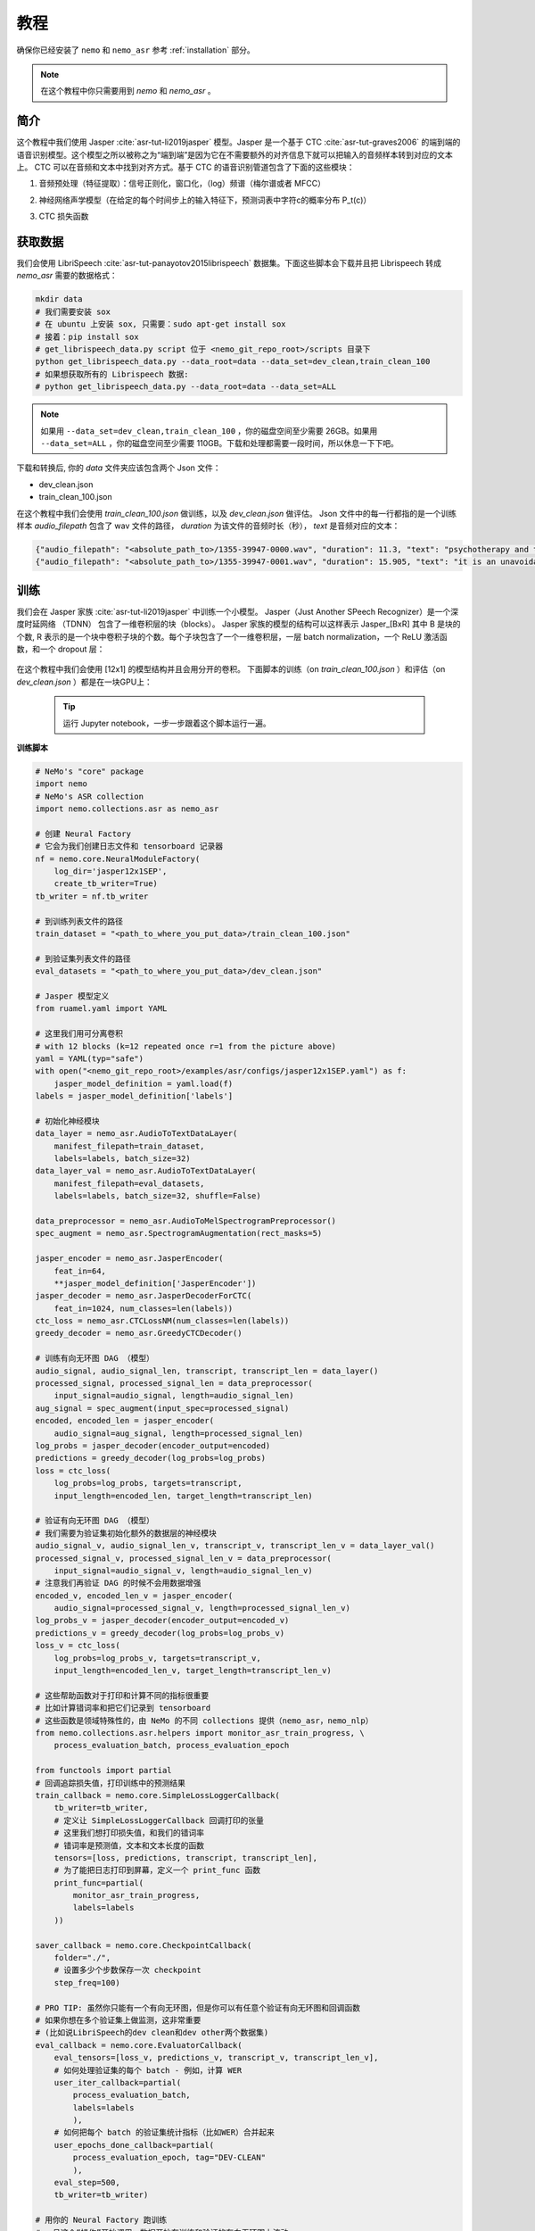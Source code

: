 教程
========

确保你已经安装了 ``nemo`` 和 ``nemo_asr``
参考 :ref:`installation` 部分。

.. note::
    在这个教程中你只需要用到 `nemo` 和 `nemo_asr` 。

简介
-------------
这个教程中我们使用 Jasper :cite:`asr-tut-li2019jasper` 模型。Jasper 是一个基于 CTC :cite:`asr-tut-graves2006` 的端到端的语音识别模型。这个模型之所以被称之为“端到端”是因为它在不需要额外的对齐信息下就可以把输入的音频样本转到对应的文本上。
CTC 可以在音频和文本中找到对齐方式。基于 CTC 的语音识别管道包含了下面的这些模块：

1. 音频预处理（特征提取）：信号正则化，窗口化，（log）频谱（梅尔谱或者 MFCC）
2. 神经网络声学模型（在给定的每个时间步上的输入特征下，预测词表中字符c的概率分布 P_t(c)）
3. CTC 损失函数

    .. image:: ctc_asr.png
        :align: center
        :alt: CTC-based ASR

获取数据
--------
我们会使用 LibriSpeech :cite:`asr-tut-panayotov2015librispeech` 数据集。下面这些脚本会下载并且把 Librispeech 转成 `nemo_asr` 需要的数据格式：

.. code-block:: bash

    mkdir data
    # 我们需要安装 sox
    # 在 ubuntu 上安装 sox, 只需要：sudo apt-get install sox
    # 接着：pip install sox
    # get_librispeech_data.py script 位于 <nemo_git_repo_root>/scripts 目录下
    python get_librispeech_data.py --data_root=data --data_set=dev_clean,train_clean_100
    # 如果想获取所有的 Librispeech 数据:
    # python get_librispeech_data.py --data_root=data --data_set=ALL

.. note::
    如果用 ``--data_set=dev_clean,train_clean_100`` ，你的磁盘空间至少需要 26GB。如果用 ``--data_set=ALL`` ，你的磁盘空间至少需要 110GB。下载和处理都需要一段时间，所以休息一下下吧。


下载和转换后, 你的 `data` 文件夹应该包含两个 Json 文件：

* dev_clean.json
* train_clean_100.json

在这个教程中我们会使用 `train_clean_100.json` 做训练，以及 `dev_clean.json` 做评估。
Json 文件中的每一行都指的是一个训练样本 `audio_filepath` 包含了 wav 文件的路径， `duration` 为该文件的音频时长（秒）， `text` 是音频对应的文本：

.. code-block:: json

    {"audio_filepath": "<absolute_path_to>/1355-39947-0000.wav", "duration": 11.3, "text": "psychotherapy and the community both the physician and the patient find their place in the community the life interests of which are superior to the interests of the individual"}
    {"audio_filepath": "<absolute_path_to>/1355-39947-0001.wav", "duration": 15.905, "text": "it is an unavoidable question how far from the higher point of view of the social mind the psychotherapeutic efforts should be encouraged or suppressed are there any conditions which suggest suspicion of or direct opposition to such curative work"}


训练
----

我们会在 Jasper 家族 :cite:`asr-tut-li2019jasper` 中训练一个小模型。
Jasper（Just Another SPeech Recognizer）是一个深度时延网络 （TDNN） 包含了一维卷积层的块（blocks）。
Jasper 家族的模型的结构可以这样表示 Jasper_[BxR] 其中 B 是块的个数, R 表示的是一个块中卷积子块的个数。每个子块包含了一个一维卷积层，一层 batch normalization，一个 ReLU 激活函数，和一个 dropout 层：

    .. image:: jasper.png
        :align: center
        :alt: japer model

在这个教程中我们会使用 [12x1] 的模型结构并且会用分开的卷积。
下面脚本的训练（on `train_clean_100.json` ）和评估（on `dev_clean.json` ）都是在一块GPU上：

    .. tip::
        运行 Jupyter notebook，一步一步跟着这个脚本运行一遍。


**训练脚本**

.. code-block:: python

    # NeMo's "core" package
    import nemo
    # NeMo's ASR collection
    import nemo.collections.asr as nemo_asr

    # 创建 Neural Factory
    # 它会为我们创建日志文件和 tensorboard 记录器
    nf = nemo.core.NeuralModuleFactory(
        log_dir='jasper12x1SEP',
        create_tb_writer=True)
    tb_writer = nf.tb_writer

    # 到训练列表文件的路径
    train_dataset = "<path_to_where_you_put_data>/train_clean_100.json"

    # 到验证集列表文件的路径
    eval_datasets = "<path_to_where_you_put_data>/dev_clean.json"

    # Jasper 模型定义
    from ruamel.yaml import YAML

    # 这里我们用可分离卷积
    # with 12 blocks (k=12 repeated once r=1 from the picture above)
    yaml = YAML(typ="safe")
    with open("<nemo_git_repo_root>/examples/asr/configs/jasper12x1SEP.yaml") as f:
        jasper_model_definition = yaml.load(f)
    labels = jasper_model_definition['labels']

    # 初始化神经模块
    data_layer = nemo_asr.AudioToTextDataLayer(
        manifest_filepath=train_dataset,
        labels=labels, batch_size=32)
    data_layer_val = nemo_asr.AudioToTextDataLayer(
        manifest_filepath=eval_datasets,
        labels=labels, batch_size=32, shuffle=False)

    data_preprocessor = nemo_asr.AudioToMelSpectrogramPreprocessor()
    spec_augment = nemo_asr.SpectrogramAugmentation(rect_masks=5)

    jasper_encoder = nemo_asr.JasperEncoder(
        feat_in=64,
        **jasper_model_definition['JasperEncoder'])
    jasper_decoder = nemo_asr.JasperDecoderForCTC(
        feat_in=1024, num_classes=len(labels))
    ctc_loss = nemo_asr.CTCLossNM(num_classes=len(labels))
    greedy_decoder = nemo_asr.GreedyCTCDecoder()

    # 训练有向无环图 DAG （模型）
    audio_signal, audio_signal_len, transcript, transcript_len = data_layer()
    processed_signal, processed_signal_len = data_preprocessor(
        input_signal=audio_signal, length=audio_signal_len)
    aug_signal = spec_augment(input_spec=processed_signal)
    encoded, encoded_len = jasper_encoder(
        audio_signal=aug_signal, length=processed_signal_len)
    log_probs = jasper_decoder(encoder_output=encoded)
    predictions = greedy_decoder(log_probs=log_probs)
    loss = ctc_loss(
        log_probs=log_probs, targets=transcript,
        input_length=encoded_len, target_length=transcript_len)

    # 验证有向无环图 DAG （模型）
    # 我们需要为验证集初始化额外的数据层的神经模块
    audio_signal_v, audio_signal_len_v, transcript_v, transcript_len_v = data_layer_val()
    processed_signal_v, processed_signal_len_v = data_preprocessor(
        input_signal=audio_signal_v, length=audio_signal_len_v)
    # 注意我们再验证 DAG 的时候不会用数据增强
    encoded_v, encoded_len_v = jasper_encoder(
        audio_signal=processed_signal_v, length=processed_signal_len_v)
    log_probs_v = jasper_decoder(encoder_output=encoded_v)
    predictions_v = greedy_decoder(log_probs=log_probs_v)
    loss_v = ctc_loss(
        log_probs=log_probs_v, targets=transcript_v,
        input_length=encoded_len_v, target_length=transcript_len_v)

    # 这些帮助函数对于打印和计算不同的指标很重要
    # 比如计算错词率和把它们记录到 tensorboard
    # 这些函数是领域特殊性的，由 NeMo 的不同 collections 提供（nemo_asr，nemo_nlp）
    from nemo.collections.asr.helpers import monitor_asr_train_progress, \
        process_evaluation_batch, process_evaluation_epoch

    from functools import partial
    # 回调追踪损失值，打印训练中的预测结果
    train_callback = nemo.core.SimpleLossLoggerCallback(
        tb_writer=tb_writer,
        # 定义让 SimpleLossLoggerCallback 回调打印的张量
        # 这里我们想打印损失值，和我们的错词率
        # 错词率是预测值，文本和文本长度的函数
        tensors=[loss, predictions, transcript, transcript_len],
        # 为了能把日志打印到屏幕，定义一个 print_func 函数
        print_func=partial(
            monitor_asr_train_progress,
            labels=labels
        ))

    saver_callback = nemo.core.CheckpointCallback(
        folder="./",
        # 设置多少个步数保存一次 checkpoint
        step_freq=100)

    # PRO TIP: 虽然你只能有一个有向无环图，但是你可以有任意个验证有向无环图和回调函数
    # 如果你想在多个验证集上做监测，这非常重要
    # (比如说LibriSpeech的dev clean和dev other两个数据集)
    eval_callback = nemo.core.EvaluatorCallback(
        eval_tensors=[loss_v, predictions_v, transcript_v, transcript_len_v],
        # 如何处理验证集的每个 batch - 例如，计算 WER
        user_iter_callback=partial(
            process_evaluation_batch,
            labels=labels
            ),
        # 如何把每个 batch 的验证集统计指标（比如WER）合并起来
        user_epochs_done_callback=partial(
            process_evaluation_epoch, tag="DEV-CLEAN"
            ),
        eval_step=500,
        tb_writer=tb_writer)

    # 用你的 Neural Factory 跑训练
    # 一旦这个“操作”开始调用，数据开始在训练和验证的有向无环图上流动
    # 计算就开始了
    nf.train(
        # 指定需要优化的损失函数
        tensors_to_optimize=[loss],
        # 定义你想跑多少个回调
        callbacks=[train_callback, eval_callback, saver_callback],
        # 定义想用哪个优化器
        optimizer="novograd",
        # 定义优化器的参数，训练轮数和学习率
        optimization_params={
            "num_epochs": 50, "lr": 0.02, "weight_decay": 1e-4
            }
        )

.. note::
    这个脚本在 GTX1080 上完成 50 轮训练需要大约 7 小时

.. tip::
    进一步提升 WER:
        (1) 训练的更久
        (2) 训更多的数据
        (3) 用更大的模型
        (4) 在多 GPU 上训练并且使用混精度训练（NVIDIA Volta 和 Turing 架构的GPU）
        (5) 从预训练好的 checkpoints 上开始训练

混合精度训练
------------
NeMo 中的混合精度和分布式训练是基于 `英伟达的 APEX 库 <https://github.com/NVIDIA/apex>`_ 。
确保它已经安装了。

进行混合精度训练你只需要在 `nemo.core.NeuralModuleFactory` 中设置 `optimization_level` 参数为 `nemo.core.Optimization.mxprO1` 。例如：

.. code-block:: python

    nf = nemo.core.NeuralModuleFactory(
        backend=nemo.core.Backend.PyTorch,
        local_rank=args.local_rank,
        optimization_level=nemo.core.Optimization.mxprO1,
        placement=nemo.core.DeviceType.AllGpu,
        cudnn_benchmark=True)

.. note::
    因为混精度训练需要 Tensor Cores, 因此它当前只能在英伟达的 Volta 和 Turing 架构的 GPU 上运行。

多 GPU 训练
-----------

在 NeMo 中开启多 GPU 训练很容易：

   (1) 首先把 `NeuralModuleFactory` 中的 `placement` 设置成 `nemo.core.DeviceType.AllGpu`
   (2) 让你的脚本能够接受 'local_rank' 参数，你无需手动指定该参数值，只需要在代码中添加: `parser.add_argument("--local_rank", default=None, type=int)`
   (3) 用 `torch.distributed.launch` 包来运行你的脚本（把 `<num_gpus>` 改成 GPU 的数量）

.. code-block:: bash

    python -m torch.distributed.launch --nproc_per_node=<num_gpus> <nemo_git_repo_root>/examples/asr/jasper.py ...


大量训练样本例子
~~~~~~~~~~~~~~~~~~~~~~

请参考 `<nemo_git_repo_root>/examples/asr/jasper.py` , 该实例做一个更全面的理解。它构建了一个训练的有向无环图，在不同的验证集上构建了多达三个有向无环图。

假设你能够使用基于 Volta 架构的的 DGX 服务器，你可以这样运行：

.. code-block:: bash

    python -m torch.distributed.launch --nproc_per_node=<num_gpus> <nemo_git_repo_root>/examples/asr/jasper.py --batch_size=64 --num_epochs=100 --lr=0.015 --warmup_steps=8000 --weight_decay=0.001 --train_dataset=/manifests/librivox-train-all.json --eval_datasets /manifests/librivox-dev-clean.json /manifests/librivox-dev-other.json --model_config=<nemo_git_repo_root>/nemo/examples/asr/configs/quartznet15x5.yaml --exp_name=MyLARGE-ASR-EXPERIMENT

上面的命令会运行一个8 GPU 的混合精度训练。其中不同的列表文件（.json）文件是不同的数据集。你可以用你的数据来替代它们。

.. tip::
    你可以用逗号分隔不同的数据集： `--train_manifest=/manifests/librivox-train-all.json,/manifests/librivox-train-all-sp10pcnt.json,/manifests/cv/validated.json` 。
    这里使用了3个数据集 LibriSpeech，Mozilla Common Voice 和 LibriSpeech音频速度进行干扰后的数据集。


微调
----
如果我们从一个好的预训练模型开始训练，训练时间会大大的减小：

    (1) 从 `这里 <https://ngc.nvidia.com/catalog/models/nvidia:quartznet15x5>`_ 获取预训练模型 （jasper_encoder，jasper_decoder 和 configuration files）。
    (2) 在你初始化好 jasper_encoder 和 jasper_decoder 后，可以这样加载权重：

.. code-block:: python

    jasper_encoder.restore_from("<path_to_checkpoints>/15x5SEP/JasperEncoder-STEP-247400.pt")
    jasper_decoder.restore_from("<path_to_checkpoints>/15x5SEP/JasperDecoderForCTC-STEP-247400.pt")
    # 防止是分布式训练加入 args.local_rank
    jasper_decoder.restore_from("<path_to_checkpoints>/15x5SEP/JasperDecoderForCTC-STEP-247400.pt", args.local_rank)

.. tip::
    微调的时候，用小一点的学习率。


推理
---------

首先下载预训练模型（jasper_encoder, jasper_decoder and configuration files） 请从 `这里 <https://ngc.nvidia.com/catalog/models/nvidia:quartznet15x5>`_ 下载并放置到 `<path_to_checkpoints>` 。 我们会用这个预训练模型在 LibriSpeech dev-clean 数据集上测试 WER。

.. code-block:: bash

    python <nemo_git_repo_root>/examples/asr/jasper_infer.py --model_config=<nemo_git_repo_root>/examples/asr/configs/quartznet15x5.yaml --eval_datasets "<path_to_data>/dev_clean.json" --load_dir=<directory_containing_checkpoints>


用语言模型推理
-----------------------------

用 KenLM 构建的语言模型
~~~~~~~~~~~~~~~~~~~~~~~~
我们会使用 `百度的 CTC 带语言模型的解码器 <https://github.com/PaddlePaddle/DeepSpeech>`_ 。

请按照下面的步骤：

    * 到 scripts 目录下 ``cd <nemo_git_repo_root>/scripts``
    * 安装百度 CTC 解码器（如果在 docker 容器中不需要用 sudo）：
        * ``sudo apt-get update && sudo apt-get install swig``
        * ``sudo apt-get install pkg-config libflac-dev libogg-dev libvorbis-dev libboost-dev``
        * ``sudo apt-get install libsndfile1-dev python-setuptools libboost-all-dev python-dev``
        * ``./install_decoders.sh``
    * 在 Librispeech 上构建一个 6-gram KenLM 的语言模型 ``./build_6-gram_OpenSLR_lm.sh``
    * 运行 ``jasper_infer.py`` 带上 ``--lm_path`` 来指定语言模型的路径

    .. code-block:: bash

        python <nemo_git_repo_root>/examples/asr/jasper_infer.py --model_config=<nemo_git_repo_root>/examples/asr/configs/quartznet15x5.yaml --eval_datasets "<path_to_data>/dev_clean.json" --load_dir=<directory_containing_checkpoints> --lm_path=<path_to_6gram.binary>


参考
----------

.. bibliography:: asr_all.bib
    :style: plain
    :labelprefix: ASR-TUT
    :keyprefix: asr-tut-
